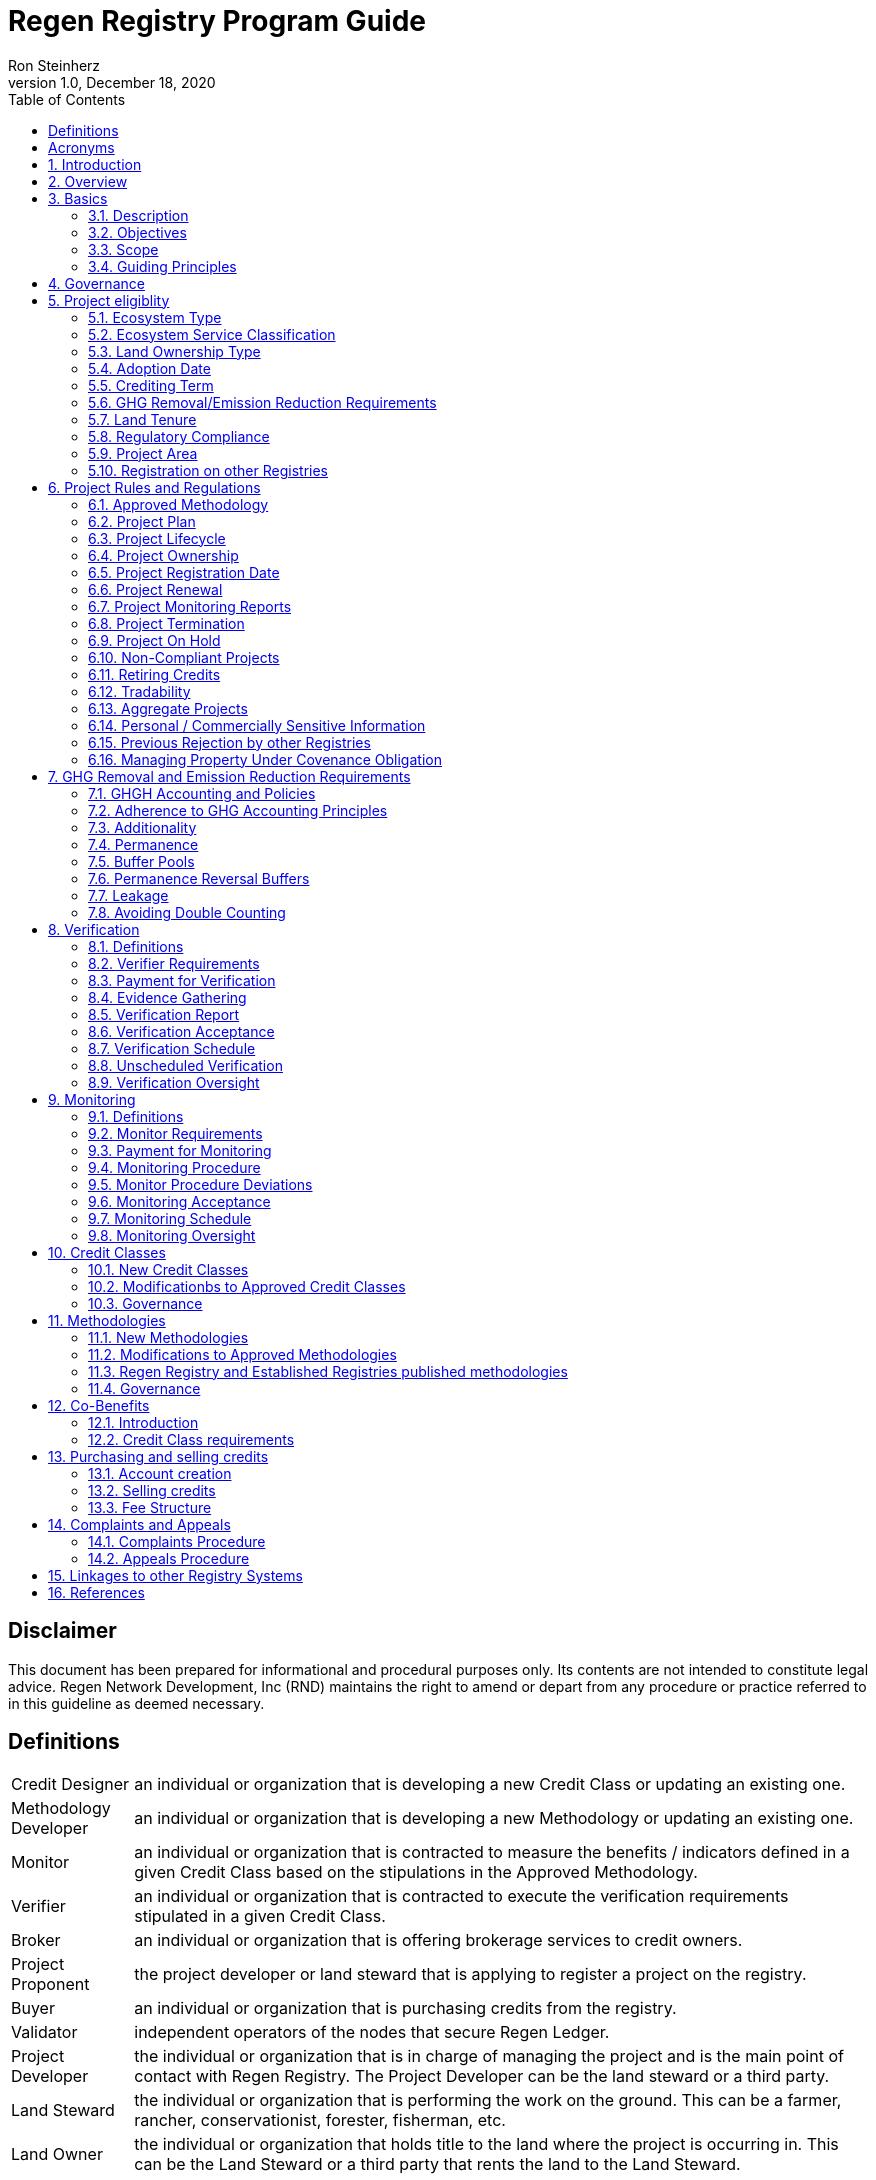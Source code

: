 = Regen Registry Program Guide
Ron Steinherz
v1.0, December 18, 2020
:description: 
:toc:

[discrete]
== Disclaimer

This document has been prepared for informational and procedural
purposes only. Its contents are not intended to constitute legal advice.
Regen Network Development, Inc (RND) maintains the right to amend or
depart from any procedure or practice referred to in this guideline as
deemed necessary.

== Definitions

[horizontal]

Credit Designer::

an individual or organization that is developing a new
Credit Class or updating an existing one.


Methodology Developer::

an individual or organization that is developing
a new Methodology or updating an existing one.

Monitor::

an individual or organization that is contracted to measure
the benefits / indicators defined in a given Credit Class based on the
stipulations in the Approved Methodology.

Verifier::

an individual or organization that is contracted to execute
the verification requirements stipulated in a given Credit Class.

Broker::

an individual or organization that is offering brokerage
services to credit owners.

Project Proponent::

the project developer or land steward that is
applying to register a project on the registry.

Buyer::

an individual or organization that is purchasing credits from
the registry.

Validator::

independent operators of the nodes that secure Regen Ledger.

Project Developer::

the individual or organization that is in charge of
managing the project and is the main point of contact with Regen
Registry. The Project Developer can be the land steward or a third
party.

Land Steward::

the individual or organization that is performing the
work on the ground. This can be a farmer, rancher, conservationist,
forester, fisherman, etc.

Land Owner::

the individual or organization that holds title to the land
where the project is occurring in. This can be the Land Steward or a
third party that rents the land to the Land Steward.

Project Registration Date::

the official date when a project commences.

Approved Methodology::

the corresponding approved methodology(s) for a
given Credit Class.

Credit Class::

similar to a standard in other registries, it defines the
structure, procedures and requirements related to a certain credit type.

Project Plan::

the template that each project proponent fills out in
order to register a project on the registry.

Co-Benefit::

the Intergovernmental Panel on Climate Change
(IPCC) defines co-benefits of climate change mitigation as the positive
benefits related to the reduction of greenhouse gases. We define it more
broadly as# a benefit that is achieved along with the main indicator
tracked and promoted in a given credit - which need not be a reduction
of GHG. For example, a biodiversity credit might mainly promote the
protection of a certain species and at the same time offer co-benefits,
such as protection of water resources.

Baseline::

an estimate of the measurement of a certain benefit /
indicator tracked in a given credit had the project not been
implemented. A baseline can be static, dynamic, project specific or
based on performance standard (or a combination of
those)footnote:[https://ghgprotocol.org/sites/default/files/standards/ghg_project_accounting.pdf[https://ghgprotocol.org/sites/default/files/standards/ghg_project_accounting.pdf]].

Verification::

a systematic, independent, and documented assessment by a
qualified and impartial third party of the benefits' assertions for a
specific reporting period.

Supplement::

an appendix to the Credit Class or Approved Methodology
that contains stipulations related to a specific geographic locale or a
specific case.

Crediting Term::

is the finite length of time for which a Project Plan
is effective, and during which a project can generate credits.

Project Activity::

the applied management or conservation practice that
a project proponent is undertaking in order to improve the benefits
tracked in a given Credit Class.

Project Initial Monitoring Date::

the date when the baseline measurement
was performed

Project Page::

the dedicated web page for a given project on the
registry. It provides an overview of the project, the activities taken
place, timeline, images, maps, documentation, and more.

Permanence Reversal Buffer::

a dedicated buffer account that is
allocated a percentage of credits from each issuance in order to
mitigate permanence related reversal risk, i.e. GHG removal reversal
that has occurred over the permanence period of the project.

Approved Activities::

the set of land management or conservation
activities that are eligible activities for a given Credit Class.

Established Registries::

other reputable registries in the carbon market
that Regen Registry recognizes and accepts for certain purposes, such as
onboarding verifiers. These registries are:
+
[loweralpha]
. Verrafootnote:[https://verra.org/[https://verra.org/]] -
VCS Program , CCB Program, Jurisdictional & Nested REDD+ , SD Vista
. Gold Standardfootnote:[https://registry.goldstandard.org/[https://registry.goldstandard.org/]]
. American Carbon Registryfootnote:[https://americancarbonregistry.org/[https://americancarbonregistry.org/]]
. Climate Action Reservefootnote:[http://www.climateactionreserve.org/[http://www.climateactionreserve.org/]]
. CDMfootnote:[https://cdm.unfccc.int/index.html[https://cdm.unfccc.int/index.html]]
. Australian Emission Reduction Fund - Carbon Farming Initiativefootnote:[http://cleanenergyregulator.gov.au/ERF/project-and-contracts-registers/project-register[http://cleanenergyregulator.gov.au/ERF/project-and-contracts-registers/project-register]]


== Acronyms


[horizontal]
GHG:: Greenhouse Gases
IPCC:: Intergovernmental Panel on Climate Change (IPCC) is an
intergovernmental body of the United Nations that is dedicated to
providing the world with objective, scientific information relevant to
understanding the scientific basis of the risk of human-induced climate
change.
AFOLU:: Agriculture, Forestry and Other Land Use; a category of carbon
credit projects that related to agriculture, forestry, and other land
uses (e.g. conservation).
RND:: Regen Network Development, Inc , the entity developing and
operating Regen Registry. Also referred to in this document as Regen
Network.
SDG:: the United Nations' Sustainable Development Goals.
GIS:: Geographic information system is a conceptualized
framework that provides the ability to capture and analyze
https://en.wikipedia.org/wiki/Spatial_analysis[spatial] and
https://en.wikipedia.org/wiki/Geographic_data_and_information[geographic
data].

:sectnums: 
:sectnumlevels: 3

== Introduction

Every day, business is done while neglecting some of our most important
partners: Farmers and the Earth. The result are destructive global
consequences like climate change, desertification, and resource
depletion that affect nearly every aspect of human life. The United
Nations FAO estimates 33% of the Earth's soils are already
degraded and over 90% could become degraded by
2050footnote:[FAO and ITPS, 2015; IPBES, 2018].

The price tag to 'fix' these problems is estimated to be in the
trillions, paralyzing global efforts to quickly address climate change.
There may be nothing of more critical importance today than the
regeneration of the world's ecosystems.

Farmers, the stewards of our global landscapes, offer one of the most
powerful pathways for reversing climate change and unlocking a massive
untapped market in the world: the services and products generated by
Earth's ecosystems. Regen Registry coupled with Regen Ledger, an
ecological blockchain-based ledger, create a new platform for farmers to
monetize their ecological data while receiving rewards for sustainable
practices. By improving the understanding of the state of our land,
oceans, and watersheds and enabling rewards for verified positive
changes, Regen Network catalyzes the regeneration of our ecosystems.

Regen Network was launched in Q2, 2018 and is headquartered in Great
Barrington, Massachusetts.

== Overview

The Program Guide details the general requirements and specifications
for the quantification, monitoring, reporting and verification (MRV),
project registration, and issuance of credits on Regen Registry. The
common characteristic of all Regen Registry credits is that they are all
nature-based solutions, and each can provide one or more ecosystem
services, including GHG emissions reductions and removals,
biodiversity/habitat protection, improvement in water quality, and
morefootnote:[Note, the taxonomy of carbon markets and climate
mitigation varies from ecosystem services].

The Program Guide establishes the programmatic structure of Regen
Registry, including credit classes and methodologies, the project
registration process, project eligibility, and the issuance of tradable
environmental assets to projects. This guide is intended to be used by
Project Proponents, buyers, Monitors, Verifiers, and all other
stakeholders.

Regen Registry aims to maximize flexibility and usability for Project
Proponents while maintaining the environmental integrity and scientific
rigor necessary to ensure that projects developed against its credit
classes and methodologies are of the highest quality.

Project Proponents developing a project for registration on Regen
Registry shall follow this Program Guide and must apply a Regen Registry
approved credit class and methodology.

Project Proponents and other interested stakeholders should refer to the
Regen Registry website for the latest version of the Program Guide,
methodologies, document templates, and other guidance. Regen Registry
will inform Project Proponents with active projects directly to avoid
any potential disruptions.

== Basics

=== Description

Regen Registry is an open source ecosystem services registry in which
Project Proponents can register projects, apply for credits, and
transfer and sell credits to buyers. Buyers can resell or retire credits
(in the case of carbon credits). Each credit vintage issued has a unique
ID, is project-based, is geospatially tagged and independently
verifiedfootnote:[If an independent verification is required by the
respective Credit Class].

Regen Registry aims to provide an open source, vertically integrated
solution that provides:

[loweralpha]
. **Digital MRV** - software infrastructure that provides monitoring
tools - through in-house remote sensing and interoperability with 3rd
party tools - that streamline the cost and issuance of credits.
. **Marketing Platform** - showcases the unique story of each
project, highlighting the land stewards, the impact on the land and
environment; provides buyers and policy makers with impact analytics on
a portfolio (regional, national, and global) of key ecological
indicators.
. **Marketplace and exchange (trading platform)** - sellers offer
their credits for sale; buyers purchase from one or multiple projects
and build a portfolio; the system provides a clearing [.mark]#and
settlement infrastructure including# payments and billing.
. **Regen Ledger** - a custom-built ecological ledger using
blockchain technology where credits are issued and transferred, and
monitoring and verification claims are recorded as immutable records.

Each layer offered within the Regen Registry is standalone and Project
Proponents can choose which ones to use. For example, a Project
Proponent can choose to perform the monitoring in-house, based on the
methodology guidelines, rather than use a Monitor that leverages our
software stack. That said, integrated use of all layers will enable
significant advantages in ease-of-use, effectiveness, and cost
efficiency.

=== Objectives 

Regen Registry's objectives are to:

- Encourage nature-based solutions. For example, solutions based on
regenerative agriculture, conservation, and best management practices,
as a strategy to mitigate (by removing/reducing GHG emissions) and/or
adapt to climate change.

- Provide guidance for, and promote, scientifically rigorous methodologies
and credit classes to foster high quality ecological assets.

- Create an open-source infrastructure that allows cost-effective and
rigorous MRV implementation, issues and tracks credits while avoiding
double counting, and provides payments, billing, and marketing
functionality.

- Support best practices in project-level GHG accounting and ecosystem
services.

- Commercialize innovative types of credits bundled with valuable
co-benefits and ecosystem services.

- Provide an environment to develop new types of ecological assets that
will inform voluntary and regulated markets.

- Incorporate cutting-edge technologies, such as IoT sensors, satellite
remote sensing, and digital signatures, in the use of project monitoring
and verification.

- Enhance public confidence in market-based action for GHG removal and
ecosystems' regeneration.

- Support interoperability between climate markets emerging from the
UNFCCC's Paris Agreement and global NDC commitments.

=== Scope

==== Geography

. Regen Registry accepts projects from locations worldwide, provided they conform to an approved credit class and its respective methodology.

==== Project Types

Regen Registry encourages and accepts a broad variety of nature-based
projects that promote climate mitigation, adaptation, and regeneration
of ecosystems, such as:

- *Agricultural projects* - examples include the adoption of cropland
practices that sequester carbon, such as reduced tillage or planting
cover crops, or pastureland / rangeland practices, such as rotational
grazing.

- *Water management projects* - examples include the installation of swales
that reduce nutrient runoff.

- *Forestry projects* - examples include afforestation, reforestation, and
agroforestry projects.

==== Users

The following depicts the main users of Regen Registry:

- *Credit Designer* - an individual or organization that is developing a new
Credit Class or updating an existing Credit Class.

- *Methodology Developer* - an individual or organization that is developing
a new Methodology or updating an existing Methodology.

- *Monitor* - an individual or organization that is contracted to measure
the benefits / indicators defined in a given Credit Class, based on the
requirements of an Approved Methodology.

- *Verifier* - an individual or organization that is contracted to execute
the verification requirements of a given Credit Class.

- *Broker* - an individual or organization that offers brokerage services to
credit owners.

- *Project Proponent* - the project developer or land steward that applies
to register a project on the registry.

- *Project Developer* - the individual or organization that manages a
registered project and is the main point of contact with Regen Registry.
The Project Developer can be the land steward or a third-party.

- *Land Steward* - the individual or organization that performs the work
on-the-ground. This can be a farmer, rancher, conservationist, forester,
fisherman, etc.

- *Land Owner* - the individual or organization that holds title to the land
where the project is occurring. This can be the Land Steward or a
third-party that rents the land to the Land Steward.

- *Buyer* - an individual or organization that is purchasing credits from
the Regen Registry.

==== Adoption and Revisions

Regen Registry aims to update the Program Guide on a yearly basis in
order to accommodate changes in science and technology which inform
new/upgraded methodologies, and changes in climate markets including GHG
accounting best practices, legislative and/or regulatory requirements.

On a project level and in certain circumstances, Regen Registry may
require all projects, including those monitored and verified under a
previous version of the Program Guide, to implement a policy or process
revision (e.g., updated administrative reporting procedures) detailed in
a subsequent version of the Program Guide.

New/subsequent versions of the Program Guide will be posted for public
comment for 30 days prior to adoption. Regen Registry will prepare
responses to submitted comments and post the comments and responses
along with the new version of the Program Guide.

==== Data Submission and Record-Keeping

Where appropriate, Regen Registry will provide templates for Project
Proponents to collect and submit data for project registration,
monitoring, and verification. These templates will be updated as needed.
In the future, templates will migrate to online/digital interfaces,
including digital signatures that simplify data collection and
processing, enable interoperability with 3rd party tools, and provide a
digital audit trail.

==== Conflict of Interest

Regen Registry requires that third-party Monitors and Verifiers sign a
Conflict of Interest agreement.

=== Guiding Principles 

==== Accuracy 

The Project Proponent shall reduce, as far as is practical,
uncertainties related to the quantification of GHG removals and/or any
other applicable ecological indicator, such as species habitat, tree
coverage, etc.

Methodologies submitted for Regen Registry approval shall include
methods for estimating the uncertainty for each indicator. If
the width of the 90% confidence interval exceeds 20%, an appropriate
confidence deduction shall be applied.

The use of models, such as biogeochemical models, must include an
estimate of structural uncertainty related to the inadequacy of the
model, model bias, and model discrepancy. Monitors shall quantify these
using the best available science, Monte Carlo analyses, uncertainty
estimates from peer reviewed literature, and/or consulting model experts
who have either developed or worked directly with the model in an
academic setting.

==== Comparability

Methodologies approved on Regen Registry shall rely on comparable
peer-reviewed studies as best as possible.

Further, Regen Registry is building infrastructure for automated
monitoring processes that will enable, once monitoring has been
performed for a given project, to have an independent party run that
same monitoring process again, at will, in order to compare the results.
We believe this will provide a new level of transparency and assurance
to monitoring processes.

==== Continuously and Frequently Upgraded

Regen Registry encourages updates of the Program Guide, Credit Classes,
and Methodologies in order to incorporate the latest scientific
knowledge, technologies, and tools, such as IoT and remote sensing.

==== Transparency

Regen Registry is built to provide stakeholders, including Project
Proponents, Buyers, scientists, and market experts, with a high level of
transparency. We achieve this by:

- Credit Classes and Methodologies are publicly available and receive
public comment. We also encourage engaging a broad set of subject matter
experts during the design process.

- All pertinent project data is publicly available, including the Project
Plan, monitoring reports, credit issuance certification, and
verification reports.

-  Regen Ledger will provide an immutable record and digital audit trail of
monitoring and verification outcomes, and credit issuance and sales.

See also the GHG Accounting and Policies section.

==== Collaboration

Regen Registry believes deeply in collaboration. We are convening a
broad set of independent parties to participate in:

- *Methodology development and Credit Class design* - scientists, economists
and subject matter experts are invited to create new, cutting-edge
ecological assets, to provide feedback, and to govern the library of
methodologies and credit classes.

- *Monitoring and verification* - remote sensing companies, experts, IoT
providers, surveying tools, etc. are invited to provide their monitoring
services to streamline the costs of MRV while maintaining scientific
rigor.

- *Regen Registry platform and Regen Ledger development* - software
developers who are eager to mitigate climate change are welcome to
contribute to these open source projects.

To that end, RND is also an active member
OpenTEAMfootnote:[https://openteam.community/], or Open Technology
Ecosystem for Agricultural Management, a farmer-driven, interoperable
platform to provide farmers around the world with the best possible
knowledge to improve soil health. We are currently collaborating with
OpenTEAM members in creating digital, open source, and standardized data
collection from the field and from MRV providers.

==== Practicality

Regen Registry aims to balance the time and cost required by Project
Proponents to collect data for monitoring, verification and reporting
and the need for assurances from Credit Buyers. To that end, Regen
Registry encourages a tiered approach to methodology development that
will provide different levels of assurances to cater to different needs
of Credit Buyers.

==== Security

RND will conduct security audits of its software, including Regen Ledger
and Regen Registry, to ensure the data integrity and fidelity of credit
ownership and the underlying MRV data.

==== Open Source and Open Data

Following the collaboration principle above, RND is a strong proponent
of open-source software and open data. We firmly believe that in order
to achieve the best results, provide transparency, ensure fair
governance, and invite collaboration from multiple stakeholders, we need
to develop open source software and share our research data openly. Our
software code repositories are available on
GitHubfootnote:[https://github.com/regen-network/[https://github.com/regen-network/]]

==== User-Centric Design

Relative to their potential, Agriculture, Forestry and Other Land Use
(AFOLU) carbon credits have seen limited adoption in regulatory and
voluntary markets. Historically, the supply of these credits has been
limited because credit design has not incorporated enough feedback from
land stewards, resulting in credit requirements that were complicated,
expensive and/or time consuming. Regen Registry follows a user centric
design of credit classes and methodologies with input not only from
buyers but also land stewards and project developers.

== Governance

Regen Registry is built on the principles of openness, collaboration,
accountability, user centric design, transparency, responsiveness, and
participation. This is applied to Credit Class and Methodology design,
provision of monitoring and verification services, integration with
other registries, and with 3rd-party service providers.

Regen Registry relies on a software implementation that includes two
layers:

[loweralpha]
. Regen Registry platform - a centralized software layer that
provides user accounts, project pages, administrative functions and

. Regen Ledgerfootnote:[Integration of Regen Registry and Regen Ledger is
targeted for Q2 2021] - a decentralized software layer that is used to
issue, transfer, and retire credits and tracks all pertinent monitoring,
reporting and verification (MRV) information as immutable records.

Regen Registry is operated by Regen Network Development, Inc (RND), a
private for-profit company. Regen Ledger is a public decentralized
ledger that is not owned by a single entity (including RND) and is a
Digital
Commonsfootnote:[https://en.wikipedia.org/wiki/Digital_commons_(economics)[https://en.wikipedia.org/wiki/Digital_commons_(economics)]]
that is operated by a network of independent stakeholders called
Validators that are incentivized to maintain the integrity of the
underlying ecological data and credits tracked on the ledger. Regen
Network believes this is the best way to maintain long term data
integrity, auditability, transparency, and viability, and enables a just
allocation of resources and sustained regeneration of ecological
ecosystems (see blog
postfootnote:[https://medium.com/regen-network/community-stake-governance-model-b949bcb1eca3[https://medium.com/regen-network/community-stake-governance-model-b949bcb1eca3]]
for more details).

Regen Registry is committed to fully comply with all relevant U.S.
Commodity Futures Trading Commission (CFTC) and the U.S. Securities and
Exchange Commission (SEC) standards and regulations.

In the event that RND dissolves, the Regen Registry's contractual
agreements bind both project developers and buyers to uphold any
outstanding contractual commitments as if the two slides are direct
parties to the contracts.

== Project eligiblity

=== Ecosystem Type 

Each Credit Class and Methodology shall stipulate the Ecosystem Type
based on RND
taxonomyfootnote:[https://docs.google.com/spreadsheets/d/1_i9aKoC-sgaRgNAIa8QL4P-ZgmmamdPjsihEHEzpCys/edit?usp=sharing[RND
Taxonomy Document]]. In the event there is no matching definition in
the taxonomy, the Credit Designer or Methodology Developer will propose
an addition to the taxonomy.

=== Ecosystem Service Classification

Each Credit Class and Methodology shall stipulate the Ecosystem Service
based on RND
taxonomyfootnote:[https://docs.google.com/spreadsheets/d/1_i9aKoC-sgaRgNAIa8QL4P-ZgmmamdPjsihEHEzpCys/edit?usp=sharing[RND
Taxonomy Document]]. In the event there is no matching definition in
the taxonomy, the Credit Designer or Methodology Developer will propose
an addition to the taxonomy.

=== Land Ownership Type

Each Credit Class shall stipulate the land ownership type accepted, for
example:

- Private
- Public
- Tribal

Or combination of the above.

=== Adoption Date

The Adoption Date is the date on which the Project Proponent began to
apply the Project Activity intended to increase a certain ecological
outcome (e.g. carbon stock) relative to the baseline measurement.

Each Credit Class shall define the earliest Adoption Date accepted for
that credit, but no earlier than 10 years prior to Project Registration
Date.

The Project Proponent must provide evidence to that effect.

=== Crediting Term

Crediting Term is the finite length of time for which a Project Plan is
valid, and during which a project can generate credits.

Each Credit Class shall define the corresponding Crediting Term(s)
available for that credit.

=== GHG Removal/Emission Reduction Requirements

Credit Classes that include GHG removals shall include these related
requirements:

==== Real

A real offset is the result of a Project Activity that yields
quantifiable and verifiable GHG removals as stipulated in the Approved
Methodology.

==== Measurable

Each credit represents one ton CO~2~e (1t CO~2~e) that has been removed
(or avoided) from the atmosphere.

==== No Double Counting

Regen Registry does not allow double issuing and selling of credits for
the same project area and/or temporal boundary. See also 'Registration
on other registries' section.

=== Land Tenure

. Land tenure is a legal term representing rights and interests in project
lands.

. Project Proponent shall own, have control over, or document effective
control over the GHG sources/sinks from which the removals originate.

. Project Proponent shall provide documentation and/or attestation of land
tenure.

. In the case of leased land, the landowner shall agree to all contractual
obligations taken by the Project Proponent, and the project Proponent
shall provide documentation and/or attestation of title agreement to
credits.

. Regen Registry may require a legal review by an expert in local law.

=== Regulatory Compliance

. Projects must maintain material regulatory compliance, that is, adherent
to all laws, regulations, and other legally binding mandates directly
related to Project Activities.

. Project Proponent is required to provide a regulatory compliance
attestation for each verification. This attestation must disclose all
violations or other instances of non-compliance with laws, regulations,
or other legally binding mandates directly related to Project
Activities.

. Regen Registry retains discretion to decide on a case-by-case basis
whether a violation requires cancelling the project or putting it on
hold until the issue is addressed.

=== Project Area

. The Project Area may only include land meeting the following
requirements:
    - the land was not converted from forest land, wetlands or any other
    natural ecosystem (see rnd taxonomy document for definitions) in the 10
    year period prior to the Project's Adoption Date.

. The Project Area may include portions of land which are not eligible
land, only if they are excluded from any GHG or co-benefit estimation.
Those areas will be clearly demarcated in the Project Plan.

=== Registration on other Registries

. Project Proponent is required to state if they plan to apply in the
future, or have applied for and been listed, registered, and/or been
issued GHG emission reduction or removal credits, biodiversity credits
or any other ecological credit through any other GHG emissions program,
biodiversity program or any other certification program.

. Project Proponent will include detailed information on any credit
issuance (volume, vintage, status), and information on any rejections of
the project application on other registries.

. Regen Registry will review the information provided by Project Proponent
and approve or reject concurrent registration with another registry(s).
Regen Registry will permit concurrent project registration only if the
following conditions are met:

- No double issuance - credits issued for the same unique emissions
reductions (project boundary and vintage) do not reside concurrently on
more than one registry.

- No double sale - once any credits have been sold on another registry,
the Project Proponent will be required to cancel that project in order
to register on Regen Registry.

Note, these conditions hold, not only during project registration but
throughout the lifetime of the project. That is, Project Proponent with
an existing project on Regen Registry shall follow the same procedure
above if planning to register on another registry concurrently.

See Avoiding Double Counting section for more details.

== Project Rules and Regulations

=== Approved Methodology

Each Credit Class shall define the Approved Methodology(s) which the
credit relies upon.

=== Project Plan

The Project Plan describes the Project Activity, addresses eligibility
requirements, establishes project boundaries, and more. The Project
Proponent shall fill out the Project Plan
templatefootnote:[https://drive.google.com/file/d/1q6-26M-ROqKpfbkZf8YSDG2j2vawiVun/view?usp=sharing[Regen
Registry Project Plan]] and submit for review by Regen Registry.

=== Project Lifecycle

This is a general outline of the project stages:

. Account Creation - Project Proponent provides contact information and
creates an account on Regen Registry.

. Project Creation - Project Proponent creates a project, applies for a
credit, completes the Project Plan, and signs the corresponding legal
agreements.

. Preliminary Review - Regen Registry reviews the submission for
completeness and compatibility with the Credit Class and Approved
Methodology, and requests additional information as needed.

. Project Registration - If everything is in order, the project is
approved, the contract is signed between the Project Proponent and Regen
Registry.

. Baseline Measurement - Project Proponent engages with Monitor and
provides the project information as defined in the Approved Methodology.
The Monitor follows the guidelines in the Approved Methodology and
generates a baseline measurement of the ecological indicators and
benefit assessment assigned to the Credit Class. The Baseline Monitoring
Report is submitted to Regen Registry. If the report is approved, it is
made publicly available on Regen Registry.

. Verification - Per the verification schedule defined in the Credit
Class, the Project Proponent engages with an independent, approved
Verifier to verify the inputs provided by the Project Proponent and the
baseline and monitoring reports submitted by the Monitor follow the
specification of the Approved Methodology. Fees for verification are
determined by the Project Proponent and Verifier. The Verifier submits
to Regen Registry a verified Project Plan, verified monitoring
report(s), and verification report with verification rating (see
Verification section for further details).

. Verification Acceptance - Based on the verification report rating, Regen
Registry issues credits to the Project Proponent. The verification
report is made publicly available on Regen Registry.

. Subsequent Monitoring and Verification rounds - Following the guidelines
in the Approved Methodology and Credit Class, subsequent monitoring and
verification rounds are performed, and the above steps repeat for each
credit vintage issuance.

. Issuance - Regen Registry issues to the Project Proponent’s account
credits for the relevant reporting period, in the amount listed in the
monitoring report.

. Transfer or Retire - At the Project Proponent’s discretion, they can
sell or retire the credits.

. Final Project Verification - At the end of the Crediting Term, the
Project Proponent will engage in a final project verification. The
report will be made public on Regen Registry.

. Project Renewal (optional) - After the final project verification, the
Project Proponent can elect to renew the project. The duration for
renewal is defined by each Credit Class.

GHG removal projects’ specific adaptations:

[arabic, start=13]
. Credit issuance - With each issuance, a percentage of credits, as
defined in the Credit Class, is deposited into the Buffer Pool.

. Buffer pool reconciliation - Based on the end-of-project carbon stock
estimation, Regen Registry will retire or transfer credits from the
Buffer Pool. See the Buffer Pool section.

. Permanence Monitoring and Verification - At the end of the permanence
period, the Project Proponent will conduct a permanence monitoring and
verification round (desk review) in order to verify retention of GHG
removed during the project.

=== Project Ownership

Project Proponent shall stipulate the ownership of credits issued to the
project. Regen Registry supports fractional ownership of the credits
allocated to a project in a given issuance event, therefore credits can
be split between Land Stewards, Land Owners, Project Developers, and
Buyers.

=== Project Registration Date

. The Project Registration Date is the date the Project has been approved
by Regen Registry. The Crediting Term officially begins on this date.

. If an Adoption Date precedes the Project Registration Date, the
Crediting Term will commence at the Project Initial Monitoring Date as
defined by the Approved Methodology.

=== Project Renewal

. At the end of the project, the Project Proponent can elect to renew the
project. The Project Proponent may do so by:

.. Choosing from these renewal period options: 5, 10, 15 or 20 years.
.. Submitting an updated Project Plan in compliance with up-to-date Credit
Class and Approved Methodology.

. The final project monitoring and verification round of carbon stock
and/or other ecological indicator estimates will be automatically used
as the renewal up-to-date baseline.

. Project Proponents may renew a project multiple times. Regen Registry
does not limit the number of periods of renewal that are allowed for a
given project renewals.

=== Project Monitoring Reports

. Project Monitoring Reports shall be completed for each monitoring period
following the template for Project Monitoring Report. The Monitor shall
submit the report to Regen Registry including any corrections/revisions
identified by the verifier (if applicable).

. The Monitoring Report shall describe the current status of project
operation, and include the data monitored, the monitoring plan, the
calculated emission reductions and ecological indicators for the
reporting period stated in the Credit Class and following the guidelines
in the Approved Methodology.

=== Project Termination 

==== End of Crediting Term 


. At the end of the Crediting Term, the Project Proponent will engage in a
final project verification. The report will be made public on Regen
Registry.

. The Project Proponent has the choice to renew the project (renewal
duration stipulated in Credit class).

. In the case of a GHG removal credit, based on the end of project carbon
stock estimation, Regen Registry will retire or issue credits from the
Buffer Pool. See the Buffer Pool section for more details.

====  Premature Project Termination 

. Prior to credit sales transactions (i.e. sold, transferred, or retired),
a Project Proponent can decide to end the project prematurely with no
penalties.

. Regen Registry fees will still apply, along with any outstanding
obligations between Project Proponent and 3rd parties, such as Verifiers
and/or Monitors.

==== In the case of a GHG removal credit

. Before credit sales transactions, project credits in the Project
Proponent's account will be cancelled including the respective Buffer
Pool and Permanence Reversal Buffer allocations.

. After credit sales transactions, the Project Proponent:

.. Shall engage with a final monitoring and verification round to calculate
the carbon stock levels and determine Buffer Pool allocations and/or
further compensation required. See the Buffer Pool section for more
details. If the Project Proponent fails to engage with a final
monitoring and verification round, the project will be deemed to be
non-compliant.

.. Comply with permanence requirements of the vintage that was sold.

=== Project On Hold

. A project may be put on hold if:

    - Project Proponent fails to comply with the reporting requirements stated
    in Credit Class and the Approved Methodology.

    - A Verification Report is submitted with a Rejection rating.

    - In the case of a GHG removal credit, an intentional reversal of carbon
    stock is identified.

. A project in on hold status will not be issued credits until the
identified issues are resolved.

. The Project Proponent will be allowed 60 days to remedy the fault found
or the project will be deemed non-compliant. Regen Registry may require
an additional monitoring and verification round after the fault has been
remedied.

=== Non-Compliant Projects

. Projects that are non-compliant include the following cases:

    - In the event that a project was put on-hold and the Project Proponent
    did not comply with Regen Registry requests within sixty days.

    - The Project Proponent cancelled the project prematurely and did not
    comply with final monitoring and verification round requirements.

. These cases will be seen as a breach of contract, subject to dispute
resolution as stipulated in the legal contracts. If the dispute is not
resolved, the project will be cancelled from the registry and all issued
credits remaining in Project Proponent's account along with the project
credits allocated to Buffer Pool and Permanence Reversal Buffer (if
applicable) will be cancelled.

. Non-compliant projects will be delisted from Regen Registry and,
depending on the case, at RND discretion, the Project Proponent might be
restricted from listing any future projects on Regen Registry.

=== Retiring Credits

In the case of a GHG removal credit:

.  Traditionally in carbon markets, credit retirement involves allowances
from regulated emission trading
schemesfootnote:[https://en.wikipedia.org/wiki/Emissions_trading#Trading_systems[https://en.wikipedia.org/wiki/Emissions_trading#Trading_systems]]
as a method for offsetting carbon emissions. Regen Registry is not a
regulated emission trading scheme, but instead provides buyers a way to
voluntarily offset their carbon footprint.

. Credits can only be retired once. Once a credit has been retired, it
cannot be transferred or sold anymore.

. Regen Registry provides the ability for buyers to trade their credits,
i.e. sell them to other buyers on a secondary market. In the future, a
secondary marketplace functionality will be added.

. Credit buyers will have access to the Project Proponent's information,
the project location, monitoring reports, and other pertinent data which
is made publicly available on Regen Registry. Buyers must indicate the
owner of the beneficial interest in the GHG mitigation claim for each
credit they retire.

=== Tradability

. Credit buyers will have the option to sell their credits so long as they
have not yet been retired. Credits are treated as commodities, not as
securities. RND is committed to comply with all relevant regulatory
frameworks, both in the US and internationally. In the future,
additional functionality to support secondary market trading will be
added.

=== Aggregate Projects

. Project Proponents may be able to create efficiencies around reporting
and verification by strategically combining a group of project areas
participating in an Aggregate Project. To that end, project areas should
be grouped so their defining characteristics are as homogeneous as
possible. Verifiers may select randomly which project areas will receive
on-site visits, or apply a risk analysis to identify project areas with
the strongest influence over an Aggregate Project's outcomes. Verifiers
can use their own discretion to determine the data sampling approach,
yet all sites require at least a desk-based review.

. Sites must have similar soil types and be located within the same
pre-defined geographic region, following the ecosystem types as outlined
in the Taxonomy Document.

=== Personal / Commercially Sensitive Information

. Project Proponents may request to designate portions of the Project Plan
or project documentation as Personal / Commercially Sensitive
Information. This information must be available for review by Regen
Registry and the approved Verifier (with non-disclosure agreements, as
necessary), but will not be posted publicly as part of the project
documentation on Regen Registry. This information will be restricted to
these Project Plan items:

.. Entity name and contact information

.. Land tenure

.. Land ownership type

. To promote transparency, Regen Registry shall presume by default all
project information to be available for public scrutiny, unless
requested otherwise by the Project Proponent.

=== Previous Rejection by other Registries

. Regen Registry may consider a project rejected by other registries, due
to procedural or eligibility requirements, if the project complies with the
Credit Class and Approved Methodology. The Project Proponent for such a
project shall include a statement in the Project Plan that lists all
other programs to which the Project Proponent has applied for
registration and was rejected, the reason(s) for the rejection, and
pertinent documentation.

=== Managing Property Under Covenance Obligation

. Project Proponents that choose to put their land under permanence
convenance are required to inform prospective buyers of any permanence
obligations associated with the land when selling their property.

== GHG Removal and Emission Reduction Requirements

The following requirements apply to GHG removal and emission reduction
credits issued on Regen Registry.

=== GHGH Accounting and Policies

Guiding principles for GHG Accounting

.. In defining this Program Guide, RND has attempted to follow the best
practices as applied to carbon credit markets and Agriculture, Forestry
and Other Land Use (AFOLU) carbon credits.

.. The core GHG accounting principles laid out in ISO 14064 Part
2:2019footnote:[https://www.iso.org/obp/ui/#iso:std:iso:14064:-2:ed-2:v1:en[https://www.iso.org/obp/ui/#iso:std:iso:14064:-2:ed-2:v1:en]]
have informed this guide and are summarized below:

[width="100%",cols="25%,75%"]
|===

| *Relevance*

| Select the GHG sources, sinks and reservoirs (SSRs), data and
methodologies appropriate to the needs of the intended user.

| *Completeness*

| Include all relevant GHG emissions and removals. Include all relevant
information to support criteria and procedures.

| *Consistency*

| Enable meaningful comparisons in GHG-related information.

| *Accuracy*

| Reduce bias and uncertainties as far as is practical.

| *Transparency*

| Disclose sufficient and appropriate GHG-related information to
allow intended users to make decisions with reasonable confidence.

| *Conservativeness*

| Use conservative assumptions, values, and procedures to ensure
that GHG emission reductions or removal enhancements
are not overestimated.

|===

=== Adherence to GHG Accounting Principles

==== Boundary Selection 

. GHG project boundaries include a project's physical boundary and
implementation area (i.e. where the Project Activity takes place), the
GHG sources, sinks, reservoirs (SSRs) considered, and the project
duration.

. The Approved Methodology establishes the criteria for the selection of
relevant GHG SSRs, and procedures for quantifying GHG emissions.

. The Project Proponent shall provide maps, Geographic Information System
(GIS) shapefiles, and other relevant information to delineate the
project physical boundary.

====  Relevance and Completeness 

. Project Proponent shall consider all relevant information that may
affect the accounting and quantification of GHG emissions or reductions
including all relevant SSRs.

. The Program Guide and Credit Class include mechanisms to account for
estimation uncertainty and carbon retention risk. See the Buffer Pool
and Permanence sections for more details.

====  Consistency 

. The assumptions, methods, and data used in the Approved Methodology to
quantify GHG reductions and removals rely on peer reviewed data that
enables meaningful comparisons to other methods and data.

====  Accuracy 

. The Project Proponent shall reduce, as far as is practical,
uncertainties related to the quantification of GHG emission reductions
or removal enhancements.

. This Program Guide and Credit Class require that the sampling error
associated with the mean of the estimated emission reduction/removal not
exceed ±20% of the mean at the 90% confidence interval to report the
mean of the estimated emission reduction/removal. If the Project
Proponent cannot meet this target, then an uncertainty deduction is
required as specified by the Approved Methodology.

====  Transparency 

. The Approved Methodology, Credit Class and Program Guide disclose
sufficient and appropriate GHG-related information to allow all intended
users to make decisions with reasonable confidence.

. Regen Registry is built to provide public access to all key pertinent
information related to GHG estimations such as project monitoring and
verification reports.

====  Conservativeness

. The Approved Methodology shall define assumptions and specify
quantification methods and monitoring requirements to ensure that GHG
emission reductions and removals are not overestimated.

====  Emission Reduction & Removal Factors

. When estimating GHG emission reductions or removals, methodologies shall
specify GHG emissions or removal factors that are:

    - Derived from a scientific peer-reviewed source
    
    - Appropriate for the GHG source or sink concerned
    
    - Account for uncertainty in the quantification method

====  Independently Verified

. The baseline report, monitoring reports, and Project Plan are validated
by a Regen Registry approved verifier (unless otherwise stipulated in
the Credit Class).

====  Managing Data Quality 

. The Monitor shall follow the guidelines in the Approved Methodology and
establish quality assurance and quality control (QA/QC) procedures to
manage data and information, including the assessment of uncertainty in
the baseline and ongoing monitoring.

=== Additionality

The concept of additionality is often raised as a vital consideration
for quantifying project-based GHG reductions. Additionality is a
criteria that requires GHG reductions to only be recognized for project
activities that would not have “happened anyway.”

While there is general agreement that additionality is important, its
meaning and application remain difficult to define, frequently framed
with imprecise language, and in many cases subject to
interpretation.footnote:[https://ghginstitute.org/wp-content/uploads/2015/04/AdditionalityPaper_Part-1ver3FINAL.pdf[https://ghginstitute.org/wp-content/uploads/2015/04/AdditionalityPaper_Part-1ver3FINAL.pdf]]

Greenhouse Gas Protocol Initiative, a multi-stakeholder partnership of
businesses, NGOs, governments, and academics convened by the World Business Council
for Sustainable Development (WBCSD) and the World Resources Institute
(WRI), does not require demonstration of additionality, but instead
recommends incorporating it as an implicit part of the procedures used
to estimate baseline
emissionsfootnote:[https://ghgprotocol.org/sites/default/files/standards/ghg_project_accounting.pdf[https://ghgprotocol.org/sites/default/files/standards/ghg_project_accounting.pdf]].
Depending on the methodology, as appropriate for each context, this may
be either a performance-based approach or a project-based approach,
using either a static or a dynamic baseline, and takes into account
different considerations and barriers to adoption.


. Each Credit Class shall stipulate the relevant additionality
requirements to that credit.


=== Permanence 

In GHG accounting, permanence refers to the risk that a carbon reservoir
may be subject to gradual long-term or sudden disruptive release that
will reverse the benefit that occurred as a result of project
implementation. GHG emissions reductions from terrestrial sources and
sinks may not be permanent if a project has exposure to risk factors
such as intentional or unintentional events that result in emissions
into the atmosphere of sequestered CO2e for which offset credits were
issued. Terrestrial projects have the potential for GHG removals to be
reversed upon exposure to risk factors, including both unintentional
reversals (e.g. fire, flood, and insect infestation) and intentional
reversals (e.g., landowners choosing to discontinue land management
and/or participate in an activity that reverses the
sequestration).footnote:[https://americancarbonregistry.org/carbon-accounting/standards-methodologies/american-carbon-registry-standard-3/acr-standard-v6-0-may-2019-public-comment-version.pdf[https://americancarbonregistry.org/carbon-accounting/standards-methodologies/american-carbon-registry-standard-3/acr-standard-v6-0-may-2019-public-comment-version.pdf]]

Land use-based and forestry projects may require the Project Proponent
to register covenants on their land and/or restrict land use for 40 to
100 years post credit
issuancefootnote:[https://nori.com/resources/how-nori-works[https://nori.com/resources/how-nori-works]].
This approach is not financially viable for most Project Proponents as
the covenant often results in a reduction in the market value of the
land that is greater than the potential additional revenues from credit
sales.

Further, there is no length of time, short of perpetual, that is equated
with the assurance of permanence, nor is there a sound scientific basis
or accepted international standard around any number of years that
equates to an emission reduction/removal being permanent.

. Regen Registry requires that Permanence Periods are specified in each
Credit Class. The Project Proponent has the following requirements as it
relates to permanence assurances:

. Allocate an additional 5% of each credit issuance (in addition to the
Buffer Pool) to a dedicated Permanence Reversal Buffer.

. Register a covenant on the land from the Project Registration until the
end of the 25-year permanence period.
+
The Project Proponent states their choice in the Project Plan.

. If the project is renewed, the Project Proponent will choose again a
permanence assurance for the renewed project.

. If the Project Proponent chooses the Permanence Reversal Buffer, at the
end of the permanence period (25 years from the end of the Crediting
Term), the Project Proponent will conduct a permanence monitoring and
verification (desk verification suffices) round in order to verify
carbon retention. See Permanence Reversal Buffer section for more
details.

. Each Credit Class can create alternative permanence requirements as
appropriate.

=== Buffer Pools

Carbon sequestration projects have the potential for GHG removals to be
reversed unintentionally or overestimated. The Buffer Pool serves as a
tool to mitigate the general and project-specific risk factors,
including the overall uncertainty risk in GHG estimations (on top of the
portion accounted for already by the Approved Methodology).

==== Buffer Pool Account

Regen Registry will establish a dedicated account, over which it has
sole operational and management control, that serves to hold the Buffer
Pool contributions from each project. Project Proponents may not sell,
transfer, retire, or dispose of credits that are held within the Buffer
Pool Account.

==== Buffer Pool Contributions

. Regen Registry will apply a default contribution of 20% of each credit
issuance (as quantified by the latest monitoring report) to the Buffer
Pool in order to account for the risks mentioned above.
+
Each Credit Class can override this allocation as appropriate.

. The credits will be automatically deposited into the dedicated
administrative Buffer Pool Account.

==== End of Crediting Term Processing

. Upon the completion of the project and the final monitoring and
verification, the Buffer Pool will be reconciled according to the end of
project carbon stock level:

. If the final project carbon stock level was above the level reported in
prior monitoring and verification round:

    .. The existing credit balance of Buffer Pool will be issued to Project
    Proponent.

    .. 10% of credits (instead of the normal 20%) in the final issuance will be
    allocated back to the Buffer Pool in order to account for any
    uncertainty of estimation in the last monitoring round.

. If the final project carbon stock level was below the level reported in
prior verification:

    .. The gap will be withdrawn from the Buffer Pool and immediately retired.
    The remainder of the Buffer Pool minus 10% will be distributed to the
    Project Proponent.

    .. If the Buffer Pool balance does not cover the gap, the Project Proponent
    will have the following options to compensate for the carbon stock loss:

        ... Renew the project and defer the payment to the next issuance(s).

        ... Use non-transacted (sold) credit/other credits in Project Proponent's
        Regen Registry account.

        ... Purchase credits to compensate for the carbon loss.

==== Premature Project Ending Process

. In the event that the project has ended prematurely, Regen Registry will
follow a conservative approach and automatically retire all the credits
in the Buffer Pool associated with the project.

. In a final verification report, where the end of project carbon stock
level is available, similarly to 'End of Crediting Term Processing', if
the Buffer Pool was insufficient to cover the gap in carbon stocks level
then the Project Proponent will be required to purchase credits to
compensate for the carbon loss.

. If no final verification report is available, to be conservative, Regen
Registry will assume a default loss of 10% in carbon stock level from
prior levels and retire credits accordingly. If the Buffer Pool was
insufficient to cover that loss, the Project Proponent will be required
to purchase credits to compensate for the carbon loss.

==== Overestimation of Credits Issued during the Crediting Term 

. In the event that during the Crediting Term a verification report rating
was Rejection on the grounds that the carbon stock level was
overestimated, then:

. The gap will be withdrawn from the Buffer Pool and immediately retired.

. If the Buffer Pool balance does not cover the gap, the Project Proponent
will have the following options to compensate for the carbon stock loss:

    - Use non-transacted (sold) credit/other credits in Project Proponent's
    Regen Registry account.
    - Purchase credits to compensate for the carbon loss.

==== Purchase of Credits to Compensate for Carbon Loss

- In any event, per above, that the Project Proponent is required to
purchase credits to compensate for carbon loss, these credits shall be
from other like projects with similar regional characteristics and
co-benefits, either from Regen Registry or from Established Registries.

=== Permanence Reversal Buffers

Project Proponents can choose to use a Permanence Reversal Buffer to
mitigate permanence-related reversal risk, i.e. GHG removal reversal
that has occurred over the permanence period.

==== Permanence Reversal Buffer Account

. Regen Registry will establish a dedicated account, over which it has
sole operational and management control, that serves to hold the
Permanence Reversal Buffer contributions from each project. Project
Proponent may not transfer, retire, or dispose of credits that are held
within the Permanence Reversal Buffer.

==== Permanence Reversal Buffer Contribution

.. In the event that Project Proponents choose to use the Permanence
Reversal Buffer, Regen Registry will apply a default contribution of 5%
of each credit issuance (as quantified by the latest monitoring report)
in order to account for the risk of reversal during the permanence
period.

.. In the event the Project Proponents choose not to use the Permanence
Reversal Buffer and use other alternatives such as long term covenants,
the 5% will not be deducted from each credit issuance.

====  End of Permanence Period 

. Upon the completion of the permanence period an additional monitoring
and verification round will occur and the Permanence Reversal Buffer
will be reconciled with the carbon stock level at the last recorded
monitoring event during the Crediting Term:

    .. If the final GHG level was above the last recorded GHG level, the
    existing balance of Permanence Reversal Buffer will be issued to Project
    Proponent.

. If the final level was below the last recorded level:

    .. The gap will be withdrawn from the Permanence Reversal Buffer and
    immediately retired. The remainder will be distributed to the Project
    Proponent.

    .. If the Permanence Reversal Buffer balance does not cover the gap, the
    Project Proponent will have the following options to compensate for the
    gap:

        ... Use non-transacted (yet-to-be-sold) credits in Project Proponent's Regen
        Registry account.

        ... Purchase credits to compensate for the gap in carbon stock. The
        purchased credits can be from Regen Registry, or from Established
        Registries.

==== Premature Project Ending Process

. In the event that the project has ended prematurely, the Project
Proponents are still contractually obligated to maintain the permanence
requirements for each credit vintage sold.

. Regen Registry will follow the same approach at the end of permanence
period for carbon stock reconciliation (see section 8.7.3)

. If no monitoring and verification report was conducted at the end of the
permanence period, in order to be conservative, Regen Registry will
assume a default loss of 10% in carbon stock level from last recorded
level. If the Permanence Reversal Buffer was insufficient to cover that
loss, the Project Proponent will be required to purchase credits to
compensate for that loss.

==== Purchase of Credits to Compensate Carbon Loss

. In any event, per above, that the Project Proponent is required to
purchase credits to compensate for carbon loss, these credits shall be
from other like projects with similar regional characteristics and
co-benefits, either from Regen Registry or from Established Registries.

=== Leakage

Leakage is an increase in GHG emissions or decrease in sequestration
outside the project boundaries that occurs because of the project's
actions.

. Each Credit Class shall define the appropriate procedures to address
leakage.

. Over time, if certain land management activities have consistently been
found to create substantial leakage across multiple projects, Regen
Registry may remove those activities from the approved list of
practices.

=== Avoiding Double Counting 

Double counting refers to situations where a single GHG emission
reduction or removal is used more than once to demonstrate achievement
of mitigation targets and/or pledges typically made by
corporations/entities and countries. Double counting can occur either as
double issuance, double sale, or double claiming.

Double claiming is of concern in international carbon trading and in
determining Nationally Determined Contributions (NDC) under the Paris
Agreementfootnote:[https://unfccc.int/process-and-meetings/the-paris-agreement/the-paris-agreement[https://unfccc.int/process-and-meetings/the-paris-agreement/the-paris-agreement]],
when an emission reduction is counted once by the country of origin when
reporting its emissions inventory, and again by the receiving country
(or other entity) when justifying emissions above its pledged climate
effort. In the absence of rules, a country of origin could reduce
emissions to meet its pledged effort and transfer those to a recipient;
the recipient could then claim those same reductions to meet its pledged
effort. In that case, only one reduction has actually occurred, but it
is being claimed twice. Analyses indicate that such double-claiming
could eliminate the entire climate benefit of all the
NDCs.footnote:[https://www.edf.org/sites/default/files/documents/double-counting-handbook.pdf[https://www.edf.org/sites/default/files/documents/double-counting-handbook.pdf]]

Regen Registry has program rules and operational processes to mitigate
these double counting risks. To avoid double claiming, all credits will
be tracked on Regen Ledger, a custom-built ecological ledger leveraging
blockchain technology (specifically the Cosmos
SDKfootnote:[https://cosmos.network/[https://cosmos.network/]]),
which provides public immutable records for transactions. The data on
Regen Ledger is available for external scrutiny and validation and
provides a digital audit trail for transactions, at any given point in
time. Examples include who was issued credits and their location, who
currently owns credits, when each credit was retired, and who claimed
the GHG benefit and their location.

[width="100%",cols="24%,38%,38%",options="header",]
|===
| Risk | Description | Mitigation

| Double Issuance

| 1) A situation in which more than one carbon credit is issued for
the same emissions or emission reductions.

2) The registration of the same project under two different
carbon crediting programs or twice under the same program

| On Regen Registry, for a given location, only one project applying for
any Credit Class with a GHG component, is registered and active.

Project Proponent will be required to commit to not claiming credits for
the same land and emission reduction/removal concurrently on any other
registry. Verifier will confirm this in the verification report prior to
credit issuance.

| Double Sale

| An instance in which a single GHG reduction or removal is sold to more
than one entity at a given time.

| Credit ownership will be tracked on Regen Ledger, leveraging blockchain
technology which prevents the possibility of double selling.

| Double Claiming

| An instance in which an
issued credit is used by the same Buyer toward more than one target
(e.g., under systems that are not linked, do not coordinate, or may have
inconsistent rules for reporting and/or retirement).

| Legal contracts will restrict Buyers from making multiple claims on any
given credit.

Each retirement will record the exact time, location, beneficiary
details and retirement amounts.

|===

When any country or state approves the trading of carbon credits (along
with the carbon claims associated with them), Regen Registry will adhere
to guidelines as established by the United Nations Framework Convention
on Climate Change
(UNFCCC)footnote:[https://unfccc.int/[https://unfccc.int/]]
and Carbon Offsetting and Reduction Scheme for International Aviation
(CORSIA)footnote:[https://www.icao.int/environmental-protection/CORSIA/Pages/default.aspx[https://www.icao.int/environmental-protection/CORSIA/Pages/default.aspx]]
to prevent double counting towards NDC and CORSIA obligations
respectively, and to ensure the environmental integrity of emissions
reductions.

== Verification

This section provides a general overview of the requirements for ex post
verification of GHG and Co-Benefits assertions by an independent
third-party verifier approved by Regen Registry.

As defined in this section, verification will be conducted by an
independent verifier chosen by the Project Proponent and approved by
Regen Registry.

Regen Registry seeks a balance between adequate assurances, the
overhead, and costs associated with verification. Therefore, each Credit
Class can stipulate the requirements that are best suited to the
ecosystem, best management practice and/or locale(s) it pertains to.
Regen Registry retains the right to adapt the requirements and provide
verification templates/interfaces as needed.

=== Definitions

. Validation is the systematic, independent, and documented process for
the evaluation of the reasonableness of the assumptions, limitations,
and methods that support a statement about future (ex-ante) GHG and
Co-Benefits outcomes.

. Verification is the systematic, independent, and documented assessment
by a qualified ,impartial third-party of the GHG and Co-Benefits
assertion for a specific reporting period.

. Regen Registry does not require an ex-ante GHG estimate in the Project
Plan and therefore validation is not necessary. Instead, the verifier
validates the project eligibility according to the rules defined in the
Program Guide, Credit Class and the Approved Methodology. Regen Registry
has simplified the eligibility requirements and considers verification
an applicable standard. However, each Credit Class can customize the
requirements as needed and add validation.

=== Verifier Requirements 

. The Project Proponent can choose a verifier from either of the following
options:

    - Verification bodies accredited under ISO 14065 and in good standing with
    their relevant ISO member body.

    - Verifiers approved by Established Registries.

    - Verifiers that satisfy these minimum requirements:

        - Have sufficient proof of identity.

        - Obtain Errors & Omissions Insurance for at least $1 million.

        - Has demonstrated technical expertise in agriculture and grazing.

        - Be in a position of fiduciary duty.

. Verifiers that are accredited under ISO 14065 (per article 10.2.1.1)
and/or approved by Established Registries are automatically approved to
be verifiers on Regen Registry. Other verifiers must submit an
application for consideration. A list of approved verifiers will be made
available on the Regen Registry website.

. In order to increase the assurance level in projects, Project Proponents
shall engage at least two lead verifiers over the lifetime of their
project, where the final project verification is done by a different
verifier than the one used in prior verification events.

. Verifiers must sign a statement confirming their lack of conflict of
interest with the Project Proponent. Regen Registry and the Project
Proponent must be satisfied that any potential for conflict of interest
can be mitigated. To limit the potential for conflict of interest, these
restrictions are put in place:

    .. Any member of the verification team has a financial interest in the
    project or the Project Proponent.

    .. The Verifier has played a role in developing the project.

. The verifier will disclose all relationships, such as familial or
fiduciary, within the past three years between the Verifier on the one
hand, and the project and Project Proponent on the other.

=== Payment for Verification 

. Project Proponent is responsible for engaging and paying for
verifications.

=== Evidence Gathering 

. Verifiers shall take necessary and appropriate steps to assure the
project inputs are authentic, using a random sampling approach whenever
appropriate. Verifiers will adhere to the Regen Registry data privacy
policy to ensure Project Proponent maintains privacy of their data.

. Verifiers are required to provide assurance as to the reasonableness and
accuracy of the data the Project Proponent has provided to Regen
Registry and the Monitor, but they are not asked to attest to the
validity or accuracy of the outputs of the Monitor.

. The Approved Methodology contains specific guidance on the scope of
evidence gathering necessary to provide reasonable assurance with
respect to the data the Project Proponent provides the Monitor.

. The verification includes but is not limited to the following
categories:

    .. Project Plan - the verifier shall verify the information provided in the
    Project Plan.

    .. Project Ownership and Rights

        ... Verifier shall verify that the Project Proponent has legal rights to the
        land defined in the project boundaries. If the Project Proponent is an
        organization, the verifier shall also verify the documents provided to
        Regen Registry have been signed by the organization's representatives
        without a reasonable doubt.

        ... The verifier shall choose the appropriate level of Land Owner rights
        verification from the list below, where the default shall be the least
        strictest approach. Documentation verification levels, from strictest to
        least:

            .... vidence of land title or deed of ownership - official documentation of
            Federal / State government.

            .... Rate payments, such as utility services provided by local jurisdictions
            to the property and Project Proponent.

            .... Copies of email exchanges, letters, agreements or similar documentation
            (or their extracts).

        ... In the case the land is leased, the verifier shall also verify the lease
        agreement between Project Proponent (or the entity/individual
        represented) and Land Owner.

        ... If the Project Proponent is representing the Land Owner, the verifier
        shall verify the Deed of Representation between the Project Proponent
        and the Land Owner.

    .. Data inputs provided by Project Proponent to the Monitor - as stipulated
    by the Approved Methodology.

    .. The Monitor followed the procedures stipulated in the Approved
    Methodology.

    .. Compliance with Credit Class and Approved Methodology requirements:

        ... Project eligibility - see section above for full details. Including, but
        not limited to:

            .... Ownership type - matches the type mentioned in Project Plan

            .... Project Activity falls within the defined accepted list of activities

            .... Project Area matches land tenure descriptions

            .... Adoption Date falls after the earliest accepted date and evidence is
            provided to attest to that

        ... No double issuance - see Avoiding Double Counting section

        ... Compliance with existing laws and regulations

    .. Leakage - verifying estimated leakage by Project Proponent is a
    reasonable estimate (for example, uses regional default emission factors
    or is in line with similar projects).

[width="100%",cols="34%,66%",options="header",]
|===
|Verification Type |Applicable Evidence Category
|Project Registration |Project ownership and rights
| |Compliance
| |Monitoring and Co-Benefit data
|Credit Issuance |Monitoring and Co-Benefit data
| |Compliance
|Final Project Verification |Monitoring and Co-Benefit data
| |Compliance
|===

=== Verification Report

. Verifiers shall generate a report summarizing their findings, including
a verification rating from one of the following options:

.. Acceptance - if all the corresponding requirements in the Evidence
Gathering section (10.4) have been satisfactorily met.

.. Acceptance with Contingencies

    - If there were any deviations from the Approved Methodology.

    - If data provided by the Project Proponent (e.g. in the Project Plan)
    which is inconsequential to GHG estimation, could not be satisfactorily
    verified.

.. Rejection

- If project ownership could not be satisfactorily verified.

- If the Monitor did not follow key Methodology guidelines (excluding
minor deviations).

- If data provided by the Project Proponent for GHG estimation is
suspected to be fraudulent.

- Lack of compliance with Project Eligibility, Double Counting
requirements, or existing laws/regulations.

- In terms of data to sample, verifiers shall follow the guidance provided
in Table 1.0 per verification type.

=== Verification Acceptance 

Regen Registry will review each verification report and proceed based on
its rating:

==== Acceptance 

. Regen Registry will issue credits (if applicable) to the
Project Proponents per the monitoring outcome and Program Guide / Credit
Class stipulations.

==== Acceptance with Contingencies 

. The Project Proponent shall make the necessary corrections and
clarifications per the contingencies identified in the report. If
needed, the Verifier will resubmit their report after reviewing the
information provided by the Project Proponent.

. Regen Registry will issue credits (if applicable) following the
Acceptance procedure above.

. If the resubmitted verification report still retains the Acceptance with
Contingencies, Regen Registry will highlight this in the corresponding
MRV section.

==== Rejection 

. The project is put on hold until the issues identified are addressed
(see Project on Hold section).

. The carbon stock level will revert to the last level that was recorded
and verified with the verification report with Acceptance or Acceptance
with Contingencies rating. If the project has already been issued
credits, then the Buffer Pool will be used to reconcile any gaps (see
Buffer Pool section).

- Regen Registry will post all verification reports to Regen Registry.

=== Verification Schedule

. The verification schedule will be optimized to limit the amount of
verifications needed and maximize the assurance level in credit
issuance:

.. Project Registration - to be completed within six months after Project
Registration Date.

.. Credit Issuance

... Threshold verification - any issuance of GHG removal credit representing
more than 25K tons of CO2e/yr shall require a verification report prior
to issuance.

... On-going verification - these are intended to provide assurances over
the maximum number of credits issued during the Crediting Term while at
the same time limiting the overall audit expenses. To that end, Project
Proponents shall select at which issuance event to perform this type of
verification such that each one covers at least two monitoring periods.
The verification shall be completed within three months of the last
monitoring round chosen. Note, there is no need for an additional round
of verification if a threshold based verification has occurred.

.. Final Project Verification - to be completed at the end of the project;
must be a different verifier than the one used in prior verifications.

=== Unscheduled Verification

. The following circumstances will warrant a potential additional
verification:

.. A previous verification report with a Rejection or Acceptance with
Contingencies ranking.

.. Significant variance (>25%) from benchmark carbon sequestration rates
for Project Activity.

.. Compliance verifications - when Regen Registry has reasonable grounds to
suspect the Project Proponent has contravened, is contravening, or is
proposing to contravene with the rules and regulations.

=== Verification Oversight

. Regen Registry reserves the right to conduct oversight activities of
verification performance participating verifiers. Oversight activities
are conducted to ensure an adequate level of quality control and are
intended to supplement accreditation body oversight and audit processes.

== Monitoring

Regen Registry requires monitoring to be conducted by an independent
Monitor chosen by the Project Proponent and approved by Regen Registry.


The Monitor shall follow the requirements in the Approved Methodology to
quantify the benefits and indicators defined in the respective Credit
Class.

=== Definitions

. Monitoring means measurement of an ecological indicator(s),
following the guidelines of a given methodology. Measurements can use
various approaches, for instance remote sensing using satellite imagery
or estimation using biogeochemical methods.

. Baseline - a measurement of a certain ecological indicator tracked in a
given credit had the project not been implemented. A baseline can be
static, dynamic, project specific or based on performance standard (or a
combination of
those)footnote:[https://ghgprotocol.org/sites/default/files/standards/ghg_project_accounting.pdf[https://ghgprotocol.org/sites/default/files/standards/ghg_project_accounting.pdf]].

. Monitoring round - a scheduled time following the methodology guidelines
in which a Monitor performs the measurement or estimation of an
ecological indicator(s).

=== Monitor Requirements

. The Project Proponent can choose a Monitor from either of the following
options:

    - Regen Network monitoring services.

    - Monitors that satisfy these minimum requirements:

        * Have sufficient proof of identity.

        * Obtain Errors & Omissions Insurance for at least $1 million.

        * Has demonstrated technical expertise in the methods specified in the
        Approved Methodology, for example: satellite imagery and GIS analysis,
        biogeochemical models (if applicable), statistical analysis, GHG
        estimation, etc.
    
. Monitors must submit an application for consideration. A list of
approved Monitors will be made available on the Regen Registry website.

. Monitors must sign a statement confirming their lack of conflict of
interest with the Project Proponent. Regen Registry and the Project
Proponent must be satisfied that any potential for conflict of interest
can be mitigated. To limit the potential for conflict of interest, these
restrictions are put in place:

.. Monitors will not provide monitoring for any project in which:

... Any member of the monitoring team has a financial interest in the
project or the Project Proponent.

... The Monitor has played a role in implementing the Project Activity on
the ground.

... The Monitor will disclose all relationships, such as familial or
fiduciary, within the past three years between the Monitor on the one
hand, and the project and Project Proponent on the other.

... These requirements equally apply to Regen Network monitoring services.

.. Regen Network Development acts as the first approved Monitor on Regen
Registry.

=== Payment for Monitoring 

. Project Proponent is responsible for engaging and paying for monitoring.

=== Monitoring Procedure

. The Monitor shall gather all the monitoring data (if applicable)
provided by the Project Proponent using the respective Regen Registry
templates. If there is missing information, the Monitor will communicate
the gaps to the Project Proponent who in turn will resubmit the
monitoring data.

. The Monitor shall gather all other sources of data specified in the
Approved Methodology necessary for the quantification process, for
example satellite imagery or metrics from scientific literature.

. The Monitor shall use the appropriate tools and follow the procedures in
the Approved Methodology to quantify each ecological indicator.

. The Monitor shall submit a monitoring report summarizing the
quantification results and including the number of credits the Project
Proponent is eligible for based on the definitions in the Approved
Methodology and the Credit Class. The Monitor shall apply any estimation
uncertainty deductions (if applicable per the Approved Methodology) to
the number of credits reported.

=== Monitor Procedure Deviations

. Regen Registry will permit project-specific deviations from the Approved
Methodology where they do not negatively affect the conservativeness of
an Approved Methodology's approach to the quantification of GHG
emissions reductions and removal enhancements.

. Monitors shall submit any proposed project-specific deviation to Regen
Registry using the Deviation from Methodology
Templatefootnote:[https://drive.google.com/file/d/100bqmwJ-nIxK9VFXjq2ox3zvK5Son8XN/view?usp=sharing[Deviation
from Methodology Template]]. Monitors must provide evidence that the
proposed deviation, such as a substitute calculation method for missing
data, meets the conservative standards of the methodology.

. Regen Registry will review each such request, and if approved,
deviations can be applied to a specific project, but are not published
as modifications to the methodology.

=== Monitoring Acceptance

. Regen Registry will review each monitoring report to verify it conforms
to the templates and the procedures specified in the Approved
Methodology. If corrections are needed, the Monitor shall resubmit the
monitoring report with the corrections.

. Credit Issuance - If the monitoring report indicates the Project
Proponent is eligible for credits and no verification is needed (see the
Verification section requirements), Regen Registry will issue credits to
Project Proponent after the appropriate deductions as specified in the
Program Guide and Credit Class.

. Regen Registry will make all monitoring reports publicly available.

=== Monitoring Schedule

. The monitoring schedule will be dictated by the requirements in the
Approved Methodology and will include:

    - Baseline measurement - performed upon project registration.

    - On-going measurements - as needed per the Approved Methodology.

    - Final Project Monitoring - to be completed at the end of the Crediting
    Term.

    - End of Permanence Monitoring - if applicable, a final monitoring round
    will be completed at the end of the permanence period.

=== Monitoring Oversight

. Regen Registry reserves the right to conduct oversight activities of
monitoring performance of participating verifiers. Oversight activities
are conducted to ensure an adequate level of quality control and are
intended to supplement accreditation body oversight and audit processes.

== Credit Classes

Regen Registry aims to democratize and invigorate the design of
ecosystem service credits. To that end we are separating out the typical
set of definitions that are part and parcel of most registry standards
and allow Credit Designers to modify and upgrade these as needed and
appropriate. These include:


- Credit definition
- Project eligibility requirements
- GHG accounting related requirements including permanence, leakage and
additionality.
- Verification requirements
- Reporting and compliance requirements

The Registry Program Guide and the Credit Class templates provide the
guidelines for creating new credits, thus enabling innovation while
maintaining a high standard of rigor.

While a subset of Credit Classes might be developed by RND, the
intention is to build a vibrant community of Credit Designers that will
take the lead going forward.

Regen Registry aims to create a broad set of Credit Classes that cover
different ecosystems, geographical regions and localities, and are
tailored for different stakeholders (e.g. smallholder farmers, corporate
farms, indigineous communities, conservation organizations, etc).

One of our key assumptions is that creating a one-size-fits-all solution
is suboptimal and does not tap into collective potential. Ecological
systems are inherently complex. Regenerative farming, grazing ,and
conservation are complex, nuanced, and locale specific. Similarly, the
needs and risk profile of credit buyers vary substantially depending on
the size of the company, its sector, climate goals, etc. As such, we
believe a successful solution needs to leverage commonalities and best
practices, while simultaneously allowing for flexibility in design.

=== New Credit Classes

The following process is applied to all new Credit Classes, whether
developed internally by RND or by external Credit Designers.

In such cases, Regen Registry coordinates a process of:

[loweralpha]
. Internal review
. Beta (optional)
. Technical review committee
. Public stakeholder consultation (optional)

Regen Registry administers the following process, at fees per the
current schedule.

. Concept note - the Credit Designer submits to Regen Registry a review
for a Credit Class concept note, included but not limited to the
following:

.. Market analysis demonstrating potential for GHG removal or improvement
in other relevant ecological indicators by the proposed activity.

.. An analysis of the ability and timing to scale impact given geographic,
regulatory or other pertinent considerations.

.. Sample project using (or planning to use) the proposed Credit Class
including an economic analysis demonstrating that the proposed activity
is viable under current market conditions.
+
Regen Registry will review the concept note and determine whether to
move forward with it.

. Credit Class draft - the Credit Designer submits the proposed new or
modified Credit Class to Regen Registry based on the appropriate
template. Regen Registry reviews the draft, asks for clarifications, and
points out corrections that are needed.

. Beta (optional) - once the necessary clarifications and corrections are
made, the Credit Designer can choose to move it to beta status. At this
point, a Project Proponent can apply for a project using the beta Credit
Class. Regen Registry encourages Credit Designers to collect feedback
from Project Proponents as they go through the beta process, in order to
ensure viability of the Credit Class. Feedback from the Project
Proponent on the proposed Credit Class will be documented by Regen
Registry and incorporated into the subsequent stages in the approval
process.

. Technical review committee - the revised Credit Class is provided to a
technical review committee that Regen Registry assembles consisting of
independent and impartial subject matter experts. Regen Registry
actively identifies and qualifies candidate committee members, and
publicly solicits applications from interested parties. Once the review
is complete, the committee lead compiles the comments and
recommendations from the committee, and prepares a summary report. Regen
Registry delivers to the Credit Designers the summary report, to which
they must respond by incorporating revisions and/or documenting
justifications for the proposed approach. Timing and cost of the
technical review committee depends on the complexity, scope, and quality
of the Credit Class and the availability of technical reviewers.

. Public consultation process (optional) - Regen Registry coordinates a
public consultation process. The Credit Class is posted publicly on the
Regen Registry website for a minimum of 30 days inviting public
comments. During this period, the Credit Designer may also choose to
conduct a webinar to present the draft Credit Class and solicit
additional comments. At the conclusion of the public comment period, the
comments are compiled into a report and sent to the Credit Designer, who
then has 30 days to respond to comments in writing and incorporate
relevant feedback to a revised version, which is then posted on the
Regen Registry website.

. Credit Class approval - once all required corrections have been made,
Regen Registry approves the new Credit Class and publishes it on its
website.

. Process documentation - Regen Registry documents the entire Credit Class
approval process including beta feedback, public comments and responses,
technical committee comments and responses, and the corresponding
versions of the Credit Class at each stage.

=== Modificationbs to Approved Credit Classes

Regen Registry may permit modifications to an existing approved Credit
Class where they maintain the guidelines stipulated in the Regen
Registry Program Guide. Credit Class modifications may be submitted for
review by Regen Registry, at fees per the current fee schedule. Regen
Registry will review the extent of the modification and determine what
steps in the approval process above need to be implemented.

=== Governance

Regen Registry will initially govern the process of adding new Credit
Classes per above process. In the future our aim is to move towards an
independent, decentralized governance of these methodologies by a broad
set of stakeholders, including subject matter experts, land stewards,
project developers, monitors, and verifiers.

== Methodologies

Regen Registry aims to establish a robust set of scientifically rigorous
methodologies, leveraging cutting edge technologies, and the latest
science. While a subset of these methodologies might be developed by
RND, the intention is to build a vibrant community of Methodology
Developers that will take the lead going forward.

=== New Methodologies

The following process is applied to all new methodologies, whether
developed internally by RND or by external Methodology Developers.

In such cases, Regen Registry coordinates a process of:

[loweralpha]
. Concept note and draft
. Beta (optional)
. Public stakeholder consultation
. Scientific peer review process.

Regen Registry administers this process, at fees per the current
schedule.

. Concept note - the Methodology Developer submits to Regen Registry for
review a methodology concept note, including but not limited to the
following:

  .. Market analysis demonstrating potential for GHG removal or improvement
in other relevant ecological indicators by the proposed activity.

  . Sample project using (or planning to use) the proposed methodology
including an economic analysis demonstrating that the proposed activity
is viable under current market conditions.

Regen Registry will review the concept note and determine whether to
move forward with it.

. Methodology draft - the Methodology Developer submits the proposed new
or modified methodology to Regen Registry following the appropriate
template. Regen Registry screens the methodology, asks for
clarifications and points out corrections that are needed.

. Beta (optional) - once the necessary clarifications and corrections are
made, the Methodology Developer can choose to move it to beta status. At
this point, a Project Proponent can apply for a project using the beta
methodology. Regen Registry encourages Methodology Developers to collect
feedback from Project Proponents as they go through the beta in order to
ensure viability of the methodology. Feedback from the Project Proponent
on the proposed methodology will be documented by Regen Registry and
incorporated into the public consultation process.

. Public consultation process - Regen Registry coordinates a public
consultation process. The methodology is posted publicly on the Regen
Registry website for a minimum of 30 days inviting public comments.
During this period, the Methodology Developer may also choose to conduct
a webinar to present the draft methodology and solicit additional
comments. At the conclusion of the public comment period, the comments
are compiled into a report and sent to the Methodology Developer, who
then has 30 days to respond to comments in writing and incorporate
relevant feedback to a revised version, which is then posted on the
Regen Registry website.

. Scientific peer review process - the revised methodology is provided to
a team of independent subject matter experts for a scientific peer
review process. Regen Registry may consult a technical committee in the
selection of impartial reviewers with the applicable subject matter
expertise. Regen Registry actively identifies and qualifies candidate
reviewers, and publicly solicits applications from interested parties.
Once the review is complete, the lead reviewer compiles comments and
recommendations from the peer review team, and prepares a summary
report. Regen Registry delivers to the Methodology Developer the peer
reviewed report, to which she must respond by incorporating revisions
and/or documenting justifications for the proposed approach. Generally,
several rounds of peer review are necessary. Timing and cost of peer
review depends on the complexity, scope, and quality of the methodology
and the availability of peer reviewers.

. Methodology approval - once all required corrections have been made,
Regen Registry approves the new methodology and publishes it on its
website.

. Process documentation - Regen Registry documents the entire methodology
approval process including beta feedback, public comments and responses,
peer review comments and responses, and the corresponding versions of
the methodology at each stage.

=== Modifications to Approved Methodologies

Regen Registry may permit modifications to an existing approved
methodology where they do not negatively affect the conservativeness of
the methodology's approach to determining additionality and
quantification of GHG removals and co-benefits. Methodology
modifications may be submitted for review by Regen Registry, at fees per
the current fee schedule. Regen Registry will review the extent of the
modification and determine whether the internal review, public
consultation, and peer review process must be implemented. Modifications
to eligibility, applicability, Project Activities, and/or baseline
assumptions are likely to trigger the full process while minor
modifications to correct quantification errors or provide clarification
on monitoring requirements will not require the full process.

=== Regen Registry and Established Registries published methodologies

Current versions of methodologies for nature-based / AFOLU projects that
are approved by the Established Registries are generally approved for
use; however, Project Proponents implementing projects under these
methodologies must first go through the Regen Registry approval process
as described below.

=== Governance

Regen Registry will initially govern the process of adding new
methodologies per above process. Our aim is in the future to move
towards an independent, decentralized governance of these methodologies
by a broad set of stakeholders including subject matter experts, land
stewards, project developers, monitors, and verifiers.

== Co-Benefits 


=== Introduction

Co-benefits of climate change mitigation, as defined in the 4th
Assessment Report of the Intergovernmental Panel on Climate Change
(IPCC), are the positive benefits related to the reduction of GHG.
Examples of such climate mitigation policies include improved energy
efficiency of plants, renewable energy uptake and fuel switching, which
might enable a range of co-benefits, such as air-pollution impacts,
technological innovation, energy-supply security through increased
energy diversity, reduced fuel cost, and employment possibilities.

In the context of AFOLU projects, a variety of co-benefits are possible
including environmental, social, economic, indigineous rights, and many
more.

Interlinked with co-benefits is the shared blueprint the UN adopted in
2015 for peace and prosperity for people and the planet. At its heart
are the 17 Sustainable Development Goals
(SDGs)footnote:[https://sdgs.un.org/goals[https://sdgs.un.org/goals]],
which are an urgent call for action by all countries in a global
partnership. They recognize that ending poverty and other deprivations
must go hand-in-hand with strategies that improve health and education,
reduce inequality, and spur economic growth - all while tackling climate
change and working to preserve our oceans and forests.

=== Credit Class requirements

Regen Registry is encouraging Credit Developers to include co-benefits
in all Credit Classes. This applies to both GHG removal credits and
other types of credits (e.g. biodiversity). In that sense we hold the
“co-benefit” term loosely in the sense that all benefits are important,
whether they are tied directly to climate change mitigation and GHG
removal or not.

Therefore, each Credit Class shall identify the applicable co-benefits
and how to measure and verify them. To that end, Regen Registry will
introduce in the future a framework and/or taxonomy to help Credit
Developers identify co-benefits and SDGs related to certain types of
projects, and stipulate how to measure and verify them. These
co-benefits and SDGs will be shown on Regen Registry to highlight the
broader impact of each project.

== Purchasing and selling credits

=== Account creation

Project Proponents (or sellers) and Buyers will create an account on
Regen Registry to which credits will be issued or transferred
respectively. The registration process might require an appropriate KYC
(Know Your Customer) verification depending on the nature of the asset
issued and corresponding regulations.

=== Selling credits

Credit holders - whether Project Proponents whom have been issued
credits or Buyers who had purchased tradable credits - have a few
options to sell their credits:

- Direct / offline sale - a seller can negotiate directly with a
prospective buyer and offer them the credits.

- Regen Registry brokerage services - a seller can choose to use Regen
Registry's brokerage services that will outreach to prospective buyers
and sell the credits at the price agreed upon with the Project
Proponent.

- Marketplace - a seller can offer the credits for sale on Regen Registry
online marketplace and select their price. The project credits can be
sold separately or as part of a portfolio of projects.

- Resell - this is a variant of the direct sale approach in which a seller
sells their credits to a third party, or a reseller, that in turn will
identify and sell the credits to a buyer(s).

- Exchange - in the future, a seller will be able to offer their credits
on an exchange facilitated by Regen Ledgerfootnote:[Exact timeline is
TBD; Q3, 2021 is the current target]

- 3rd party integrations - in the future, Regen Registry will establish
integrations with 3rd parties that offer GHG credits (offsets) for
instance to their respective client base.

- Auctions - in the future, Regen Registry may run a period auction as is
custom in some registries.

Note, these options will be updated on a regular basis and might change
from time to time. Further, as noted, not all of these options are
currently available.

=== Fee Structure

The fee structure for the issuance and sale of credits depend on the
Credit Class, Methodology requirements and sales approach used. Regen
Registry will make the fee structure transparent on the website.

== Complaints and Appeals

=== Complaints Procedure

When a Project Proponent or other stakeholder objects to a decision made
by Regen Registry representatives or the application of the Regen
Registry program requirements, the following confidential complaint
procedure shall be followed:

* Project Proponent or other stakeholder sends a written complaint via
email to
mailto:support-registry@regen.network[support-registry@regen.network]

. The complaint must detail the following:

    ** Description of the complaint with specific reference to the Program
    Guide, Credit Class or Methodology requirements as applicable.
    
    ** Supporting documentation provided for consideration in the complaint
    resolution process.

    ** Complainant name, contact details, and organization.

Regen Registry staff shall investigate the complaint. The staff member
assigned to handle the complaint shall not have been involved with the
issue that is the subject of the formal complaint. Regen Registry will
provide a written response, via email, to the complainant detailing the
decision on the matter.

=== Appeals Procedure

In the event that a complaint remains unresolved after the conclusion of
the complaints procedure, the Project Proponent or stakeholder may
appeal any such decision or outcome reached. The following confidential
appeals procedure shall be followed:

* Project Proponent or other stakeholder sends a written appeal via email
to
mailto:support-registry@regen.network[support-registry@regen.network].
The appeal must detail the following:

    ** Description of the complaint with specific reference to the Program
    Guide, Credit Class or Methodology requirements as applicable;
    
    ** Supporting documentation provided for consideration in the appeal
    process, including previous communication on the complaint and all
    relevant details of the previously implemented complaint procedure
    
    ** Appellant name, contact details, and organization.

* Regen Registry shall convene a committee to review and discuss the
matter. The committee will include a member of the RND board of
directors, a member of RND executive team, and an Regen Registry staff
member unrelated to the complaint, all of whom will have equal votes.
The committee may also include a technical and/or subject matter expert
or experts as necessary, who will not be able to vote. The committee
members selected will depend on the subject matter and nature of the
appeal.

* The decision reached by the committee shall be communicated, via written
response, to the Project Proponent or stakeholder. Any decision reached
by the committee shall be final.

== Linkages to other Registry Systems

Regen Registry welcomes the opportunity to collaborate with other
reputable GHG (and other ecosystem service) programs, both voluntary and
regulated. The collaboration can manifest in different ways, including
but not limited to:

* Digital MRV - providing low cost monitoring to project developers.

* Marketplace and exchange - providing liquidity to sellers and buyers
along with built-in payments and billing infrastructure.

* Marketing - showcasing the unique story of each project, highlighting
the land stewards behind it and the impact on the land and our
environment; providing buyers and policy makers with impact analytics on
a portfolio, regional, national and global level on key ecological
indicators.

* Regen Ledger - providing a transparent and digital auditable tracking of
credit issuance and transfer, and monitoring and verification reports.

All of these integration points do not require any change to existing
infrastructure or procedures within these GHG programs. To learn more
please email
mailto:admin-registry@regen.network[admin-registry@regen.network]
.

In the event, a Project Proponent wishes to transfer a project from
another GHG (or other ecosystem service) program, the project must
adhere to all the requirements in the Program Guide, and respective
Credit Class and Methodology. To avoid double issuance of GHG credits
(whether removals or emission reduction) see also the requirements in
the 'Avoiding double counting' section.

== References

The Program Guide is based on the foundation laid by the reference
standards and documentation below. These assisted RND to articulate our
own requirements and specifications for the MRV requirements, especially
as it relates to GHG guidelines that apply to AFOLU project-based
credits.

In particular the Program Guide has been informed by these
organizations:

* American Carbon
Registryfootnote:[https://americancarbonregistry.org/[https://americancarbonregistry.org/]]

* The Australian Government’s Emission Reduction
Fundfootnote:[http://www.cleanenergyregulator.gov.au/ERF/[http://www.cleanenergyregulator.gov.au/ERF/]]

* Gold Standardfootnote:[https://www.goldstandard.org/[https://www.goldstandard.org/]]

* Verra (VCS)footnote:[https://verra.org/[https://verra.org/]]

* GHG Protocolfootnote:[https://ghgprotocol.org/[https://ghgprotocol.org/]]

* Norifootnote:[https://nori.com/[https://nori.com/]]

We salute and appreciate the effort of all these organizations!

This is a subset of the reference documentation used in writing this
guide:

**American Carbon Registry**

* ACR Standard v6.0
** https://americancarbonregistry.org/carbon-accounting/standards-methodologies/american-carbon-registry-standard/acr-standard-v6_final_july-01-2019.pdf[https://americancarbonregistry.org/carbon-accounting/standards-methodologies/american-carbon-registry-standard/acr-standard-v6_final_july-01-2019.pdf]

* ACR Risk Tool v1.0
** https://americancarbonregistry.org/carbon-accounting/guidance-tools-templates/acr-risk-tool-v1-0.pdf[https://americancarbonregistry.org/carbon-accounting/guidance-tools-templates/acr-risk-tool-v1-0.pdf]

**The Australian Government's Emission Reduction Fund**

* Carbon Credits (Carbon Farming Initiative - Measurement of Soil Carbon
Sequestration in Agricultural Systems) Methodology Determination 2018
** https://www.legislation.gov.au/Details/F2018L00089[https://www.legislation.gov.au/Details/F2018L00089]

* The Supplement To the Carbon Credits (Carbon Farming Initiative -
Measurement of Soil Carbon Sequestration in Agricultural Systems)
Methodology Determination 2018
** https://www.environment.gov.au/system/files/consultations/072b4825-ec0f-49d9-991e-42dfa1fbeae3/files/supplement-soil-carbon-agricultural-systems.pdf[https://www.environment.gov.au/system/files/consultations/072b4825-ec0f-49d9-991e-42dfa1fbeae3/files/supplement-soil-carbon-agricultural-systems.pdf]


**Verra**

* VCS Program Guide v4.0
** https://verra.org/wp-content/uploads/2019/09/VCS_Program_Guide_v4.0.pdf[https://verra.org/wp-content/uploads/2019/09/VCS_Program_Guide_v4.0.pdf]

**GHG Protocol**

* GHG Project Protocol
** https://ghgprotocol.org/sites/default/files/standards/ghg_project_accounting.pdf[https://ghgprotocol.org/sites/default/files/standards/ghg_project_accounting.pdf]

* Land Use, Land-Use Change, and Forestry (LULUCF) Guidance for GHG Project Accounting
** https://ghgprotocol.org/sites/default/files/standards_supporting/LULUCF%20Guidance_1.pdf[
https://ghgprotocol.org/sites/default/files/standards_supporting/LULUCF%20Guidance_1.pdf]

**Nori**

* How it Works
** https://nori.com/resources/how-nori-works[https://nori.com/resources/how-nori-works]